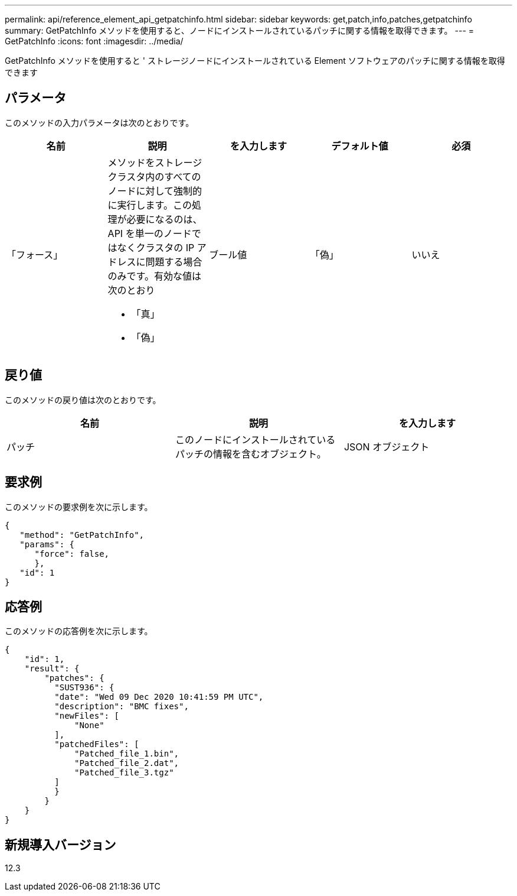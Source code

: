 ---
permalink: api/reference_element_api_getpatchinfo.html 
sidebar: sidebar 
keywords: get,patch,info,patches,getpatchinfo 
summary: GetPatchInfo メソッドを使用すると、ノードにインストールされているパッチに関する情報を取得できます。 
---
= GetPatchInfo
:icons: font
:imagesdir: ../media/


[role="lead"]
GetPatchInfo メソッドを使用すると ' ストレージノードにインストールされている Element ソフトウェアのパッチに関する情報を取得できます



== パラメータ

このメソッドの入力パラメータは次のとおりです。

|===
| 名前 | 説明 | を入力します | デフォルト値 | 必須 


| 「フォース」  a| 
メソッドをストレージクラスタ内のすべてのノードに対して強制的に実行します。この処理が必要になるのは、 API を単一のノードではなくクラスタの IP アドレスに問題する場合のみです。有効な値は次のとおり

* 「真」
* 「偽」

| ブール値 | 「偽」 | いいえ 
|===


== 戻り値

このメソッドの戻り値は次のとおりです。

|===
| 名前 | 説明 | を入力します 


| パッチ | このノードにインストールされているパッチの情報を含むオブジェクト。 | JSON オブジェクト 
|===


== 要求例

このメソッドの要求例を次に示します。

[listing]
----
{
   "method": "GetPatchInfo",
   "params": {
      "force": false,
      },
   "id": 1
}
----


== 応答例

このメソッドの応答例を次に示します。

[listing]
----
{
    "id": 1,
    "result": {
        "patches": {
          "SUST936": {
          "date": "Wed 09 Dec 2020 10:41:59 PM UTC",
          "description": "BMC fixes",
          "newFiles": [
              "None"
          ],
          "patchedFiles": [
              "Patched_file_1.bin",
              "Patched_file_2.dat",
              "Patched_file_3.tgz"
          ]
          }
        }
    }
}

----


== 新規導入バージョン

12.3
